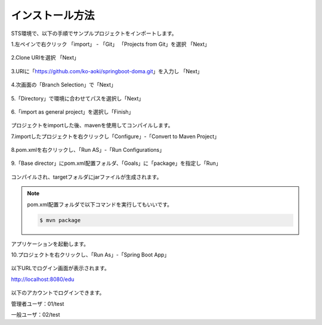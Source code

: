 インストール方法
===================

STS環境で、以下の手順でサンプルプロジェクトをインポートします。

1.左ペインで右クリック 「import」 - 「Git」 「Projects from Git」を選択 「Next」

.. figure:: ./images/install/01.png

2.Clone URIを選択 「Next」

.. figure:: ./images/install/02.png

3.URIに「https://github.com/ko-aoki/springboot-doma.git」を入力し 「Next」

.. figure:: ./images/install/03.png

4.次画面の「Branch Selection」で「Next」

.. figure:: ./images/install/04.png

5.「Directory」で環境に合わせてパスを選択し「Next」

.. figure:: ./images/install/05.png

6.「import as general project」を選択し「Finish」

.. figure:: ./images/install/06.png

プロジェクトをimportした後、mavenを使用してコンパイルします。

7.importしたプロジェクトを右クリックし「Configure」-「Convert to Maven Project」

.. figure:: ./images/install/07.png

8.pom.xmlを右クリックし、「Run AS」-「Run Configurations」

.. figure:: ./images/install/08.png

9.「Base director」にpom.xml配置フォルダ、「Goals」に「package」を指定し「Run」

.. figure:: ./images/install/09.png

コンパイルされ、targetフォルダにjarファイルが生成されます。

.. note::
    pom.xml配置フォルダで以下コマンドを実行してもいいです。

    .. code-block:: console

        $ mvn package

アプリケーションを起動します。

10.プロジェクトを右クリックし、「Run As」-「Spring Boot App」

.. figure:: ./images/install/10.png

以下URLでログイン画面が表示されます。

http://localhost:8080/edu

.. figure:: ./images/install/11.png


以下のアカウントでログインできます。

管理者ユーザ：01/test

一般ユーザ：02/test
